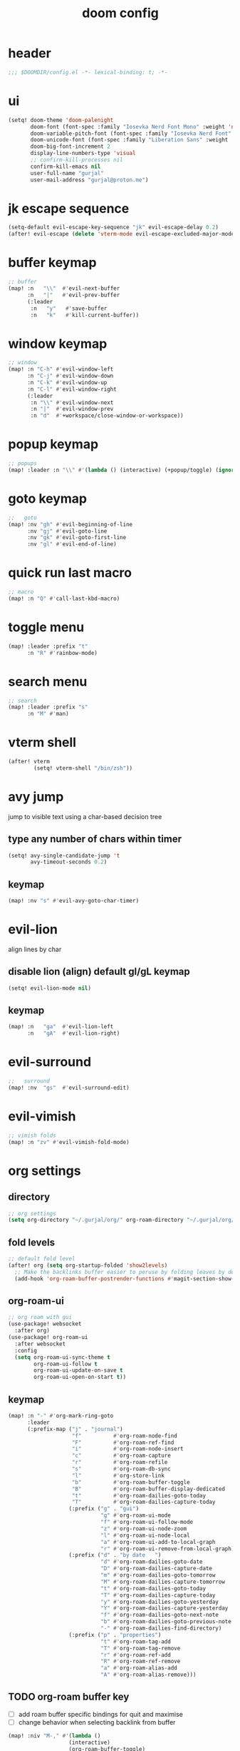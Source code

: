#+title: doom config

* header
#+begin_src emacs-lisp
;;; $DOOMDIR/config.el -*- lexical-binding: t; -*-
#+end_src

* ui
#+begin_src emacs-lisp
(setq! doom-theme 'doom-palenight
       doom-font (font-spec :family "Iosevka Nerd Font Mono" :weight 'normal :size 18)
       doom-variable-pitch-font (font-spec :family "Iosevka Nerd Font" :weight 'normal :size 18)
       doom-unicode-font (font-spec :family "Liberation Sans" :weight 'regular :size 18)
       doom-big-font-increment 2
       display-line-numbers-type 'visual
       ;; confirm-kill-processes nil
       confirm-kill-emacs nil
       user-full-name "gurjal"
       user-mail-address "gurjal@proton.me")
#+end_src

* jk escape sequence
#+begin_src emacs-lisp
(setq-default evil-escape-key-sequence "jk" evil-escape-delay 0.2)
(after! evil-escape (delete 'vterm-mode evil-escape-excluded-major-modes))
#+end_src

* buffer keymap
#+begin_src emacs-lisp
;; buffer
(map! :n   "\\"  #'evil-next-buffer
      :n   "|"   #'evil-prev-buffer
      (:leader
       :n   "y"   #'save-buffer
       :n   "k"   #'kill-current-buffer))
#+end_src

* window keymap
#+begin_src emacs-lisp
;; window
(map! :n "C-h" #'evil-window-left
      :n "C-j" #'evil-window-down
      :n "C-k" #'evil-window-up
      :n "C-l" #'evil-window-right
      (:leader
       :n "\\" #'evil-window-next
       :n "|"  #'evil-window-prev
       :n "d"  #'+workspace/close-window-or-workspace))
#+end_src

* popup keymap
#+begin_src emacs-lisp
;; popups
(map! :leader :n "\\" #'(lambda () (interactive) (+popup/toggle) (ignore-errors (+popup/other))))
#+end_src

* goto keymap
#+begin_src emacs-lisp
;;   goto
(map! :nv "gh" #'evil-beginning-of-line
      :nv "gj" #'evil-goto-line
      :nv "gk" #'evil-goto-first-line
      :nv "gl" #'evil-end-of-line)
#+end_src

* quick run last macro
#+begin_src emacs-lisp
;; macro
(map! :n "Q" #'call-last-kbd-macro)
#+end_src

* toggle menu
#+begin_src emacs-lisp
(map! :leader :prefix "t"
      :n "R" #'rainbow-mode)
#+end_src

* search menu
#+begin_src emacs-lisp
;; search
(map! :leader :prefix "s"
      :n "M" #'man)
#+end_src

* vterm shell
#+begin_src emacs-lisp
(after! vterm
        (setq! vterm-shell "/bin/zsh"))
#+end_src
* avy jump

jump to visible text using a char-based decision tree

** type any number of chars within timer
#+begin_src emacs-lisp
(setq! avy-single-candidate-jump 't
       avy-timeout-seconds 0.2)
#+end_src

** keymap
#+begin_src emacs-lisp
(map! :nv "s" #'evil-avy-goto-char-timer)
#+end_src

* evil-lion

align lines by char

** disable lion (align) default gl/gL keymap
#+begin_src emacs-lisp
(setq! evil-lion-mode nil)
#+end_src

** keymap
#+begin_src emacs-lisp
(map! :n   "ga"  #'evil-lion-left
      :n   "gA"  #'evil-lion-right)
#+end_src

* evil-surround
#+begin_src emacs-lisp
;;   surround
(map! :nv  "gs"  #'evil-surround-edit)
#+end_src

* evil-vimish
#+begin_src emacs-lisp
;; vimish folds
(map! :n "zv" #'evil-vimish-fold-mode)
#+end_src

* org settings
** directory
#+begin_src emacs-lisp
;; org settings
(setq org-directory "~/.gurjal/org/" org-roam-directory "~/.gurjal/org/zettelkasten")
#+end_src

** fold levels
#+begin_src emacs-lisp
;; default fold level
(after! org (setq org-startup-folded 'show2levels)
  ;; Make the backlinks buffer easier to peruse by folding leaves by default.
  (add-hook 'org-roam-buffer-postrender-functions #'magit-section-show-level-2))
#+end_src

** org-roam-ui
#+begin_src emacs-lisp
;; org roam with gui
(use-package! websocket
  :after org)
(use-package! org-roam-ui
  :after websocket
  :config
  (setq org-roam-ui-sync-theme t
        org-roam-ui-follow t
        org-roam-ui-update-on-save t
        org-roam-ui-open-on-start t))
#+end_src

** keymap
#+begin_src emacs-lisp
(map! :n "-" #'org-mark-ring-goto
      :leader
      (:prefix-map ("j" . "journal")
                    "f"          #'org-roam-node-find
                    "F"          #'org-roam-ref-find
                    "i"          #'org-roam-node-insert
                    "c"          #'org-roam-capture
                    "r"          #'org-roam-refile
                    "s"          #'org-roam-db-sync
                    "l"          #'org-store-link
                    "b"          #'org-roam-buffer-toggle
                    "B"          #'org-roam-buffer-display-dedicated
                    "t"          #'org-roam-dailies-goto-today
                    "T"          #'org-roam-dailies-capture-today
                   (:prefix ("g" . "gui")
                             "g" #'org-roam-ui-mode
                             "f" #'org-roam-ui-follow-mode
                             "z" #'org-roam-ui-node-zoom
                             "l" #'org-roam-ui-node-local
                             "a" #'org-roam-ui-add-to-local-graph
                             "r" #'org-roam-ui-remove-from-local-graph)
                   (:prefix ("d" . "by date   ")
                             "d" #'org-roam-dailies-goto-date
                             "D" #'org-roam-dailies-capture-date
                             "m" #'org-roam-dailies-goto-tomorrow
                             "M" #'org-roam-dailies-capture-tomorrow
                             "t" #'org-roam-dailies-goto-today
                             "T" #'org-roam-dailies-capture-today
                             "y" #'org-roam-dailies-goto-yesterday
                             "Y" #'org-roam-dailies-capture-yesterday
                             "f" #'org-roam-dailies-goto-next-note
                             "b" #'org-roam-dailies-goto-previous-note
                             "-" #'org-roam-dailies-find-directory)
                   (:prefix ("p" . "properties")
                             "t" #'org-roam-tag-add
                             "T" #'org-roam-tag-remove
                             "r" #'org-roam-ref-add
                             "R" #'org-roam-ref-remove
                             "a" #'org-roam-alias-add
                             "A" #'org-roam-alias-remove)))
#+end_src

** TODO org-roam buffer key
- [ ] add roam buffer specific bindings for quit and maximise
- [ ] change behavior when selecting backlink from buffer
#+begin_src emacs-lisp
(map! :niv "M-," #'(lambda ()
                   (interactive)
                   (org-roam-buffer-toggle)
                   (+popup/other)))
;; (map! :map org-mode-map
;;       :niv "M-," #'(lambda ()
;;                    (interactive)
;;                    (org-roam-buffer-toggle)
;;                    (+popup/other)))
#+end_src
* zen mode
#+begin_src emacs-lisp
;; zen mode
(after! writeroom-mode
  (setq +zen-text-scale 0.5)
  ;; Disable line numbers
  (add-hook! 'writeroom-mode-enable-hook
    (when (bound-and-true-p display-line-numbers-mode)
      (setq-local +line-num--was-activate-p display-line-numbers-type)
      (display-line-numbers-mode -1)))
  (add-hook! 'writeroom-mode-disable-hook
    (when (bound-and-true-p +line-num--was-activate-p)
      (display-line-numbers-mode +line-num--was-activate-p))))

#+end_src

* init.el
#+begin_src emacs-lisp :tangle init.el
;;; init.el -*- lexical-binding: t; -*-

(doom! :input
       ;;bidi              ; (tfel ot) thgir etirw uoy gnipleh
       ;;chinese
       ;;japanese
       ;;layout            ; auie,ctsrnm is the superior home row

       :completion
       (company           ; the ultimate code completion backend
        +childframe)
       ;;helm              ; the *other* search engine for love and life
       ;;ido               ; the other *other* search engine...
       ;;ivy               ; a search engine for love and life
       (vertico           ; the search engine of the future
        +icons)

       :ui
       ;;deft              ; notational velocity for Emacs
       doom              ; what makes DOOM look the way it does
       doom-dashboard    ; a nifty splash screen for Emacs
       doom-quit         ; DOOM quit-message prompts when you quit Emacs
       ;;(emoji +unicode)  ; 🙂
       hl-todo           ; highlight TODO/FIXME/NOTE/DEPRECATED/HACK/REVIEW
       ;;hydra
       ;;indent-guides     ; highlighted indent columns
       ligatures         ; ligatures and symbols to make your code pretty again
       minimap           ; show a map of the code on the side
       modeline          ; snazzy, Atom-inspired modeline, plus API
       ;;nav-flash         ; blink cursor line after big motions
       ;;neotree           ; a project drawer, like NERDTree for vim
       ophints           ; highlight the region an operation acts on
       (popup             ; tame sudden yet inevitable temporary windows
        +all
        +defaults)
       ;;tabs              ; a tab bar for Emacs
       ;;treemacs          ; a project drawer, like neotree but cooler
       ;;unicode           ; extended unicode support for various languages
       (vc-gutter         ; vcs diff in the fringe
        +diff-hl
        +pretty)
       vi-tilde-fringe   ; fringe tildes to mark beyond EOB
       ;;window-select     ; visually switch windows
       workspaces        ; tab emulation, persistence & separate workspaces
       zen               ; distraction-free coding or writing

       :editor
       (evil            ; come to the dark side, we have cookies
        +everywhere)
       file-templates    ; auto-snippets for empty files
       fold              ; (nigh) universal code folding
       format            ; automated prettiness
       ;;god               ; run Emacs commands without modifier keys
       ;;lispy             ; vim for lisp, for people who don't like vim
       ;;multiple-cursors  ; editing in many places at once
       ;;objed             ; text object editing for the innocent
       parinfer          ; turn lisp into python, sort of
       rotate-text       ; cycle region at point between text candidates
       snippets          ; my elves. They type so I don't have to
       ;;word-wrap         ; soft wrapping with language-aware indent

       :emacs
       (dired             ; making dired pretty [functional]
        +icons
        +ranger)
       electric          ; smarter, keyword-based electric-indent
       (ibuffer           ; interactive buffer management
        +icons)
       undo              ; persistent, smarter undo for your inevitable mistakes
       vc                ; version-control and Emacs, sitting in a tree

       :term
       ;;eshell            ; the elisp shell that works everywhere
       ;;shell             ; simple shell REPL for Emacs
       ;;term              ; basic terminal emulator for Emacs
       vterm             ; the best terminal emulation in Emacs

       :checkers
       (syntax             ; tasing you for every semicolon you forget
        +childframe)
       ;; (spell            ; tasing you for misspelling mispelling
       ;;  +flyspell)
       ;;grammar           ; tasing grammar mistake every you make

       :tools
       ;;ansible
       ;;biblio            ; Writes a PhD for you (citation needed)
       ;;debugger          ; FIXME stepping through code, to help you add bugs
       ;;direnv
       ;;docker
       ;;editorconfig      ; let someone else argue about tabs vs spaces
       ;;ein               ; tame Jupyter notebooks with emacs
       (eval              ; run code, run (also, repls)
        +overlay)
       ;;gist              ; interacting with github gists
       lookup              ; navigate your code and its documentation
       (lsp               ; M-x vscode
        +peek)
       magit             ; a git porcelain for Emacs
       make              ; run make tasks from Emacs
       ;;pass              ; password manager for nerds
       pdf               ; pdf enhancements
       ;;prodigy           ; FIXME managing external services & code builders
       rgb               ; creating color strings
       ;;taskrunner        ; taskrunner for all your projects
       ;;terraform         ; infrastructure as code
       ;;tmux              ; an API for interacting with tmux
       tree-sitter       ; syntax and parsing, sitting in a tree...
       ;;upload            ; map local to remote projects via ssh/ftp

       :os
       (:if IS-MAC macos)  ; improve compatibility with macOS
       ;;tty               ; improve the Emacs experience

       :lang
       ;;agda              ; types of types of types of types...
       ;;beancount         ; mind the GAAP
       (cc                ; C > C++ == 1
        +lsp
        +tree-sitter)
       ;;clojure           ; java with a lisp
       ;;common-lisp       ; if you've seen one lisp, you've seen them all
       ;;coq               ; proofs-as-programs
       ;;crystal           ; ruby at the speed of c
       ;;csharp            ; unity, .NET, and mono shenanigans
       data              ; config/data formats
       ;;(dart +flutter)   ; paint ui and not much else
       ;;dhall
       ;;elixir            ; erlang done right
       ;;elm               ; care for a cup of TEA?
       emacs-lisp        ; drown in parentheses
       ;;erlang            ; an elegant language for a more civilized age
       ;;ess               ; emacs speaks statistics
       ;;factor
       ;;faust             ; dsp, but you get to keep your soul
       ;;fortran           ; in FORTRAN, GOD is REAL (unless declared INTEGER)
       ;;fsharp            ; ML stands for Microsoft's Language
       ;;fstar             ; (dependent) types and (monadic) effects and Z3
       ;;gdscript          ; the language you waited for
       ;;(go +lsp)         ; the hipster dialect
       ;;(graphql +lsp)    ; Give queries a REST
       ;;(haskell +lsp)    ; a language that's lazier than I am
       ;;hy                ; readability of scheme w/ speed of python
       ;;idris             ; a language you can depend on
       (json              ; At least it ain't XML
        +lsp
        +tree-sitter)
       ;;(java +lsp)       ; the poster child for carpal tunnel syndrome
       ;;javascript        ; all(hope(abandon(ye(who(enter(here))))))
       ;;julia             ; a better, faster MATLAB
       ;;kotlin            ; a better, slicker Java(Script)
       ;;latex             ; writing papers in Emacs has never been so fun
       ;;lean              ; for folks with too much to prove
       ;;ledger            ; be audit you can be
       (lua               ; one-based indices? one-based indices
        +lsp
        +tree-sitter)
       markdown          ; writing docs for people to ignore
       ;;nim               ; python + lisp at the speed of c
       ;;nix               ; I hereby declare "nix geht mehr!"
       ;;ocaml             ; an objective camel
       (org               ; organize your plain life in plain text
        +roam2)
       ;;php               ; perl's insecure younger brother
       ;;plantuml          ; diagrams for confusing people more
       ;;purescript        ; javascript, but functional
       (python            ; beautiful is better than ugly
        +lsp
        +pyright)
       ;;qt                ; the 'cutest' gui framework ever
       ;;racket            ; a DSL for DSLs
       ;;raku              ; the artist formerly known as perl6
       ;;rest              ; Emacs as a REST client
       ;;rst               ; ReST in peace
       ;;(ruby +rails)     ; 1.step {|i| p "Ruby is #{i.even? ? 'love' : 'life'}"}
       (rust              ; Fe2O3.unwrap().unwrap().unwrap().unwrap()
        +lsp
        +tree-sitter)
       ;;scala             ; java, but good
       ;;(scheme +guile)   ; a fully conniving family of lisps
       (sh                ; she sells {ba,z,fi}sh shells on the C xor
        +lsp
        +tree-sitter)
       ;;sml
       ;;solidity          ; do you need a blockchain? No.
       ;;swift             ; who asked for emoji variables?
       ;;terra             ; Earth and Moon in alignment for performance.
       (web               ; the tubes
        +lsp
        +tree-sitter)
       ;;yaml              ; JSON, but readable
       ;;zig               ; C, but simpler

       :email
       ;;(mu4e +org +gmail)
       ;;notmuch
       ;;(wanderlust +gmail)

       :app
       ;;calendar
       ;;emms
       ;;everywhere        ; *leave* Emacs!? You must be joking
       ;;irc               ; how neckbeards socialize
       ;;(rss +org)        ; emacs as an RSS reader
       ;;twitter           ; twitter client https://twitter.com/vnought

       :config
       literate
       (default
         +bindings
         +smartparens))
#+end_src

* packages.el
#+begin_src emacs-lisp :tangle packages.el
;; -*- no-byte-compile: t; -*-
;;; $DOOMDIR/packages.el

;; snipe - f/F, t/T behaviour is annoying
(package! evil-snipe :disable t)

;; org-roam-ui - need latest version roam
(unpin! org-roam)
(package! org-roam-ui)
#+end_src
* TODO vterm insert mode paste
#+begin_src emacs-lisp
;;NOTE dont think i this because i can use 'C-y' emacs binding to paste in insert mode
;; (map! :after vterm
;;       :map vterm-mode-map
;;       :i "M-p" #'evil-paste-after)
#+end_src

* TODO vim marker folds
#+begin_src emacs-lisp
;; vim marker folds
;; (add-hook 'prog-mode-hook 'evil-vimish-fold-mode)
;; (add-hook 'text-mode-hook 'evil-vimish-fold-mode)
;; (setq evil-vimish-fold-target-modes '(prog-mode conf-mode text-mode))
;; (setq global-evil-vimish-fold-mode 't)
#+end_src

* TODO fucking around here on...
#+begin_src emacs-lisp
;;
;; fucking around here on...
;;

;; TODO trying to search roam notes by filetags
;;
;; (after! org
;;  (setq org-roam-node-display-template (concat "${title:*} " (propertize "${tags:10}" 'face 'org-tag))))

;; TODO org roam capture templates
;;
;; '(("n" "node" plain
;;    "%a\n* %?"
;;    :if-new (file+head "%<%y%m%d%h%m%s>-${slug}.org" "#+title: ${title}\n")
;;    :unnarrowed t)
;;   ("i" "index" plain
;;    "%a\n* %?"
;;    :if-new (file+head "%<%y%m%d%h%m%s>-${slug}.org" "#+title: ${title}\n#+filetags: index\n")
;;    :unnarrowed t)
;;   ("p" "plain" plain
;;    "%?"
;;    :if-new (file+head "%<%Y%m%d%H%M%S>-${slug}.org" "#+title: ${title}\n")
;; :unnarrowed t))

;; TODO scroll mode with 'C-d' and 'C-u' as 'd' and 'u'
;;
;; (add-hook! 'scroll-lock-mode-hook
;;            :local (map! :n "d" #'evil-scroll-down
;;                         :n "u" #'evil-scroll-up))
;; (remove-hook! 'scroll-lock-mode-finished-hook
;;   :local (map! :n "d" #'evil-delete
;;                :n "u" #'evil-undo))
#+end_src

